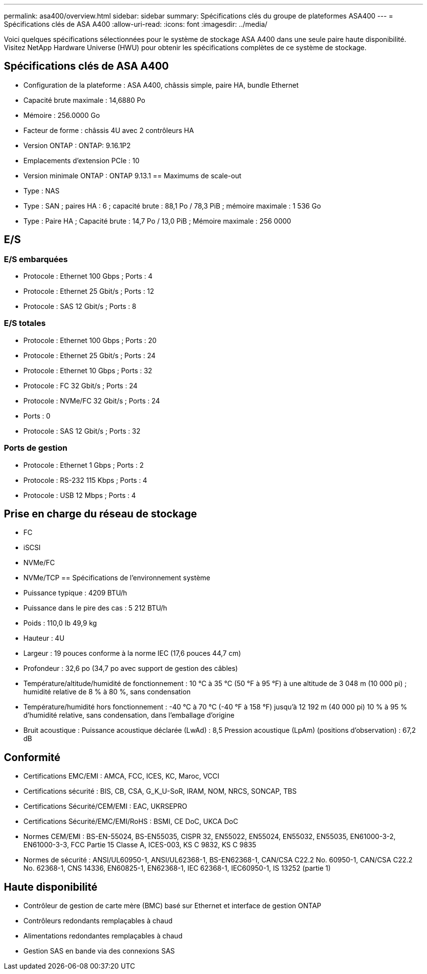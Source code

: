 ---
permalink: asa400/overview.html 
sidebar: sidebar 
summary: Spécifications clés du groupe de plateformes ASA400 
---
= Spécifications clés de ASA A400
:allow-uri-read: 
:icons: font
:imagesdir: ../media/


[role="lead"]
Voici quelques spécifications sélectionnées pour le système de stockage ASA A400 dans une seule paire haute disponibilité.  Visitez NetApp Hardware Universe (HWU) pour obtenir les spécifications complètes de ce système de stockage.



== Spécifications clés de ASA A400

* Configuration de la plateforme : ASA A400, châssis simple, paire HA, bundle Ethernet
* Capacité brute maximale : 14,6880 Po
* Mémoire : 256.0000 Go
* Facteur de forme : châssis 4U avec 2 contrôleurs HA
* Version ONTAP : ONTAP: 9.16.1P2
* Emplacements d'extension PCIe : 10
* Version minimale ONTAP : ONTAP 9.13.1 == Maximums de scale-out
* Type : NAS
* Type : SAN ; paires HA : 6 ; capacité brute : 88,1 Po / 78,3 PiB ; mémoire maximale : 1 536 Go
* Type : Paire HA ; Capacité brute : 14,7 Po / 13,0 PiB ; Mémoire maximale : 256 0000




== E/S



=== E/S embarquées

* Protocole : Ethernet 100 Gbps ; Ports : 4
* Protocole : Ethernet 25 Gbit/s ; Ports : 12
* Protocole : SAS 12 Gbit/s ; Ports : 8




=== E/S totales

* Protocole : Ethernet 100 Gbps ; Ports : 20
* Protocole : Ethernet 25 Gbit/s ; Ports : 24
* Protocole : Ethernet 10 Gbps ; Ports : 32
* Protocole : FC 32 Gbit/s ; Ports : 24
* Protocole : NVMe/FC 32 Gbit/s ; Ports : 24
* Ports : 0
* Protocole : SAS 12 Gbit/s ; Ports : 32




=== Ports de gestion

* Protocole : Ethernet 1 Gbps ; Ports : 2
* Protocole : RS-232 115 Kbps ; Ports : 4
* Protocole : USB 12 Mbps ; Ports : 4




== Prise en charge du réseau de stockage

* FC
* iSCSI
* NVMe/FC
* NVMe/TCP == Spécifications de l'environnement système
* Puissance typique : 4209 BTU/h
* Puissance dans le pire des cas : 5 212 BTU/h
* Poids : 110,0 lb 49,9 kg
* Hauteur : 4U
* Largeur : 19 pouces conforme à la norme IEC (17,6 pouces 44,7 cm)
* Profondeur : 32,6 po (34,7 po avec support de gestion des câbles)
* Température/altitude/humidité de fonctionnement : 10 °C à 35 °C (50 °F à 95 °F) à une altitude de 3 048 m (10 000 pi) ; humidité relative de 8 % à 80 %, sans condensation
* Température/humidité hors fonctionnement : -40 °C à 70 °C (-40 °F à 158 °F) jusqu'à 12 192 m (40 000 pi) 10 % à 95 % d'humidité relative, sans condensation, dans l'emballage d'origine
* Bruit acoustique : Puissance acoustique déclarée (LwAd) : 8,5 Pression acoustique (LpAm) (positions d'observation) : 67,2 dB




== Conformité

* Certifications EMC/EMI : AMCA, FCC, ICES, KC, Maroc, VCCI
* Certifications sécurité : BIS, CB, CSA, G_K_U-SoR, IRAM, NOM, NRCS, SONCAP, TBS
* Certifications Sécurité/CEM/EMI : EAC, UKRSEPRO
* Certifications Sécurité/EMC/EMI/RoHS : BSMI, CE DoC, UKCA DoC
* Normes CEM/EMI : BS-EN-55024, BS-EN55035, CISPR 32, EN55022, EN55024, EN55032, EN55035, EN61000-3-2, EN61000-3-3, FCC Partie 15 Classe A, ICES-003, KS C 9832, KS C 9835
* Normes de sécurité : ANSI/UL60950-1, ANSI/UL62368-1, BS-EN62368-1, CAN/CSA C22.2 No. 60950-1, CAN/CSA C22.2 No. 62368-1, CNS 14336, EN60825-1, EN62368-1, IEC 62368-1, IEC60950-1, IS 13252 (partie 1)




== Haute disponibilité

* Contrôleur de gestion de carte mère (BMC) basé sur Ethernet et interface de gestion ONTAP
* Contrôleurs redondants remplaçables à chaud
* Alimentations redondantes remplaçables à chaud
* Gestion SAS en bande via des connexions SAS

